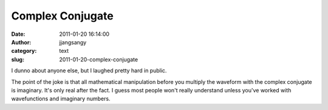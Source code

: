 Complex Conjugate
#################
:date: 2011-01-20 16:14:00
:author: jjangsangy
:category: text
:slug: 2011-01-20-complex-conjugate

|image0|



I dunno about anyone else, but I laughed pretty hard in public.



The point of the joke is that all mathematical manipulation before you
multiply the waveform with the complex conjugate is imaginary. It's only
real after the fact. I guess most people won't really understand unless
you've worked with wavefunctions and imaginary numbers.

.. |image0| image:: http://imgs.xkcd.com/comics/complex_conjugate.png

